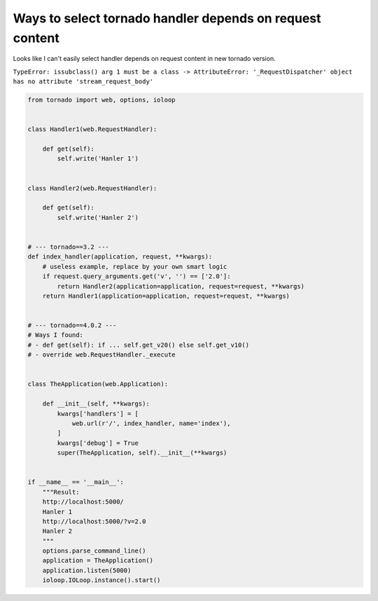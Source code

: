 Ways to select tornado handler depends on request content
=========================================================

Looks like I can't easily select handler depends on request content in new tornado version.

``TypeError: issubclass() arg 1 must be a class -> AttributeError: '_RequestDispatcher' object has no attribute 'stream_request_body'``

.. code-block:: python

    from tornado import web, options, ioloop


    class Handler1(web.RequestHandler):

        def get(self):
            self.write('Hanler 1')


    class Handler2(web.RequestHandler):

        def get(self):
            self.write('Hanler 2')


    # --- tornado==3.2 ---
    def index_handler(application, request, **kwargs):
        # useless example, replace by your own smart logic
        if request.query_arguments.get('v', '') == ['2.0']:
            return Handler2(application=application, request=request, **kwargs)
        return Handler1(application=application, request=request, **kwargs)


    # --- tornado==4.0.2 ---
    # Ways I found:
    # - def get(self): if ... self.get_v20() else self.get_v10()
    # - override web.RequestHandler._execute


    class TheApplication(web.Application):

        def __init__(self, **kwargs):
            kwargs['handlers'] = [
                web.url(r'/', index_handler, name='index'),
            ]
            kwargs['debug'] = True
            super(TheApplication, self).__init__(**kwargs)


    if __name__ == '__main__':
        """Result:
        http://localhost:5000/
        Hanler 1
        http://localhost:5000/?v=2.0
        Hanler 2
        """
        options.parse_command_line()
        application = TheApplication()
        application.listen(5000)
        ioloop.IOLoop.instance().start()

.. info::
    :tags: Tornado
